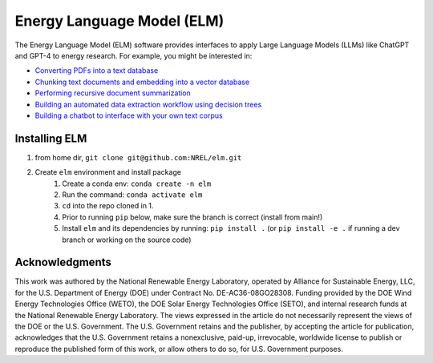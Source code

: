 ***************************
Energy Language Model (ELM)
***************************

The Energy Language Model (ELM) software provides interfaces to apply Large Language Models (LLMs) like ChatGPT and GPT-4 to energy research. For example, you might be interested in:

- `Converting PDFs into a text database <https://nrel.github.io/elm/_autosummary/elm.pdf.PDFtoTXT.html#elm.pdf.PDFtoTXT>`_
- `Chunking text documents and embedding into a vector database <https://nrel.github.io/elm/_autosummary/elm.embed.ChunkAndEmbed.html#elm.embed.ChunkAndEmbed>`_
- `Performing recursive document summarization <https://nrel.github.io/elm/_autosummary/elm.summary.Summary.html#elm.summary.Summary>`_
- `Building an automated data extraction workflow using decision trees <https://nrel.github.io/elm/_autosummary/elm.tree.DecisionTree.html#elm.tree.DecisionTree>`_
- `Building a chatbot to interface with your own text corpus <https://nrel.github.io/elm/_autosummary/elm.wizard.EnergyWizard.html#elm.wizard.EnergyWizard>`_

Installing ELM
==============

.. inclusion-install

#. from home dir, ``git clone git@github.com:NREL/elm.git``
#. Create ``elm`` environment and install package
    1) Create a conda env: ``conda create -n elm``
    2) Run the command: ``conda activate elm``
    3) ``cd`` into the repo cloned in 1.
    4) Prior to running ``pip`` below, make sure the branch is correct (install
       from main!)
    5) Install ``elm`` and its dependencies by running:
       ``pip install .`` (or ``pip install -e .`` if running a dev branch
       or working on the source code)

.. inclusion-acknowledgements

Acknowledgments
===============

This work was authored by the National Renewable Energy Laboratory, operated by Alliance for Sustainable Energy, LLC, for the U.S. Department of Energy (DOE) under Contract No. DE-AC36-08GO28308. Funding provided by the DOE Wind Energy Technologies Office (WETO), the DOE Solar Energy Technologies Office (SETO), and internal research funds at the National Renewable Energy Laboratory. The views expressed in the article do not necessarily represent the views of the DOE or the U.S. Government. The U.S. Government retains and the publisher, by accepting the article for publication, acknowledges that the U.S. Government retains a nonexclusive, paid-up, irrevocable, worldwide license to publish or reproduce the published form of this work, or allow others to do so, for U.S. Government purposes.
